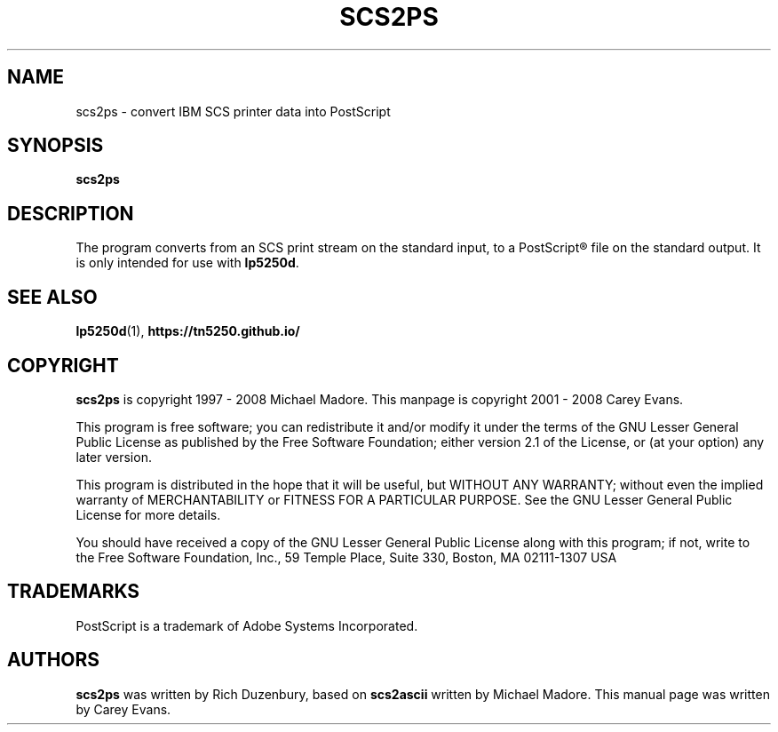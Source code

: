 .ig
Man page for scs2ps.

Copyright (C) 1999 - 2008 Carey Evans.

You can redistribute and/or modify this document under the terms of 
the GNU General Public License as published by the Free Software
Foundation; either version 2 of the License, or (at your option)
any later version.

This document is distributed in the hope that it will be useful,
but WITHOUT ANY WARRANTY; without even the implied warranty of
MERCHANTABILITY or FITNESS FOR A PARTICULAR PURPOSE.  See the
GNU General Public License for more details.
..
.TH SCS2PS 1 "30 Aug 2001"
.SH NAME
scs2ps \- convert IBM SCS printer data into PostScript
.SH SYNOPSIS
.B scs2ps
.SH DESCRIPTION
The program converts from an SCS print stream on the standard input,
to a PostScript\*R file on the standard output. It is only intended
for use with
.BR lp5250d .
.SH "SEE ALSO"
.BR lp5250d (1),
.B https://tn5250.github.io/
.SH COPYRIGHT
.B scs2ps
is copyright
.if t \(co
1997 \- 2008 Michael Madore.  This manpage is copyright
.if t \(co
2001 \- 2008 Carey Evans.
.PP
This program is free software; you can redistribute it and/or modify
it under the terms of the GNU Lesser General Public License as published by
the Free Software Foundation; either version 2.1 of the License, or
(at your option) any later version.
.PP
This program is distributed in the hope that it will be useful,
but WITHOUT ANY WARRANTY; without even the implied warranty of
MERCHANTABILITY or FITNESS FOR A PARTICULAR PURPOSE.  See the
GNU Lesser General Public License for more details.
.PP
You should have received a copy of the GNU Lesser General Public License
along with this program; if not, write to the Free Software
Foundation, Inc., 59 Temple Place, Suite 330, Boston, MA  02111-1307  USA
.SH TRADEMARKS
PostScript is a trademark of Adobe Systems Incorporated.
.SH AUTHORS
.B scs2ps
was written by Rich Duzenbury, based on
.B scs2ascii
written by Michael Madore.
This manual page was written by Carey Evans.

